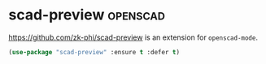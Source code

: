 * scad-preview :openscad:
  https://github.com/zk-phi/scad-preview is an extension for =openscad-mode=.
  #+begin_src emacs-lisp
     (use-package "scad-preview" :ensure t :defer t)
  #+end_src
